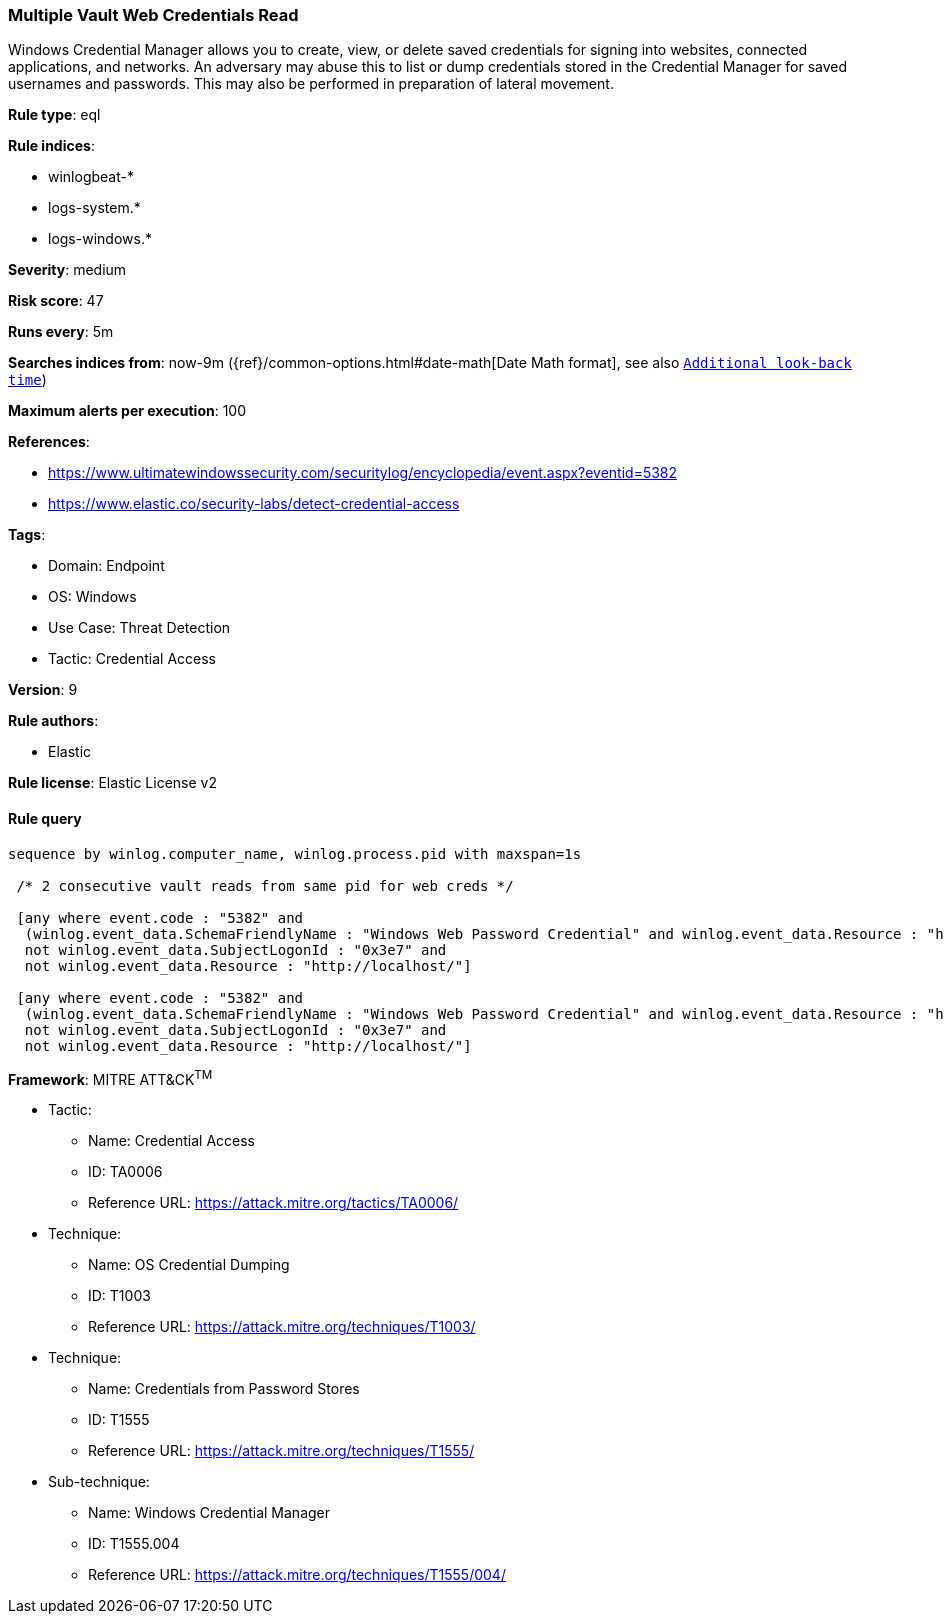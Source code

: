 [[prebuilt-rule-8-9-9-multiple-vault-web-credentials-read]]
=== Multiple Vault Web Credentials Read

Windows Credential Manager allows you to create, view, or delete saved credentials for signing into websites, connected applications, and networks. An adversary may abuse this to list or dump credentials stored in the Credential Manager for saved usernames and passwords. This may also be performed in preparation of lateral movement.

*Rule type*: eql

*Rule indices*: 

* winlogbeat-*
* logs-system.*
* logs-windows.*

*Severity*: medium

*Risk score*: 47

*Runs every*: 5m

*Searches indices from*: now-9m ({ref}/common-options.html#date-math[Date Math format], see also <<rule-schedule, `Additional look-back time`>>)

*Maximum alerts per execution*: 100

*References*: 

* https://www.ultimatewindowssecurity.com/securitylog/encyclopedia/event.aspx?eventid=5382
* https://www.elastic.co/security-labs/detect-credential-access

*Tags*: 

* Domain: Endpoint
* OS: Windows
* Use Case: Threat Detection
* Tactic: Credential Access

*Version*: 9

*Rule authors*: 

* Elastic

*Rule license*: Elastic License v2


==== Rule query


[source, js]
----------------------------------
sequence by winlog.computer_name, winlog.process.pid with maxspan=1s

 /* 2 consecutive vault reads from same pid for web creds */

 [any where event.code : "5382" and
  (winlog.event_data.SchemaFriendlyName : "Windows Web Password Credential" and winlog.event_data.Resource : "http*") and
  not winlog.event_data.SubjectLogonId : "0x3e7" and 
  not winlog.event_data.Resource : "http://localhost/"]

 [any where event.code : "5382" and
  (winlog.event_data.SchemaFriendlyName : "Windows Web Password Credential" and winlog.event_data.Resource : "http*") and
  not winlog.event_data.SubjectLogonId : "0x3e7" and 
  not winlog.event_data.Resource : "http://localhost/"]

----------------------------------

*Framework*: MITRE ATT&CK^TM^

* Tactic:
** Name: Credential Access
** ID: TA0006
** Reference URL: https://attack.mitre.org/tactics/TA0006/
* Technique:
** Name: OS Credential Dumping
** ID: T1003
** Reference URL: https://attack.mitre.org/techniques/T1003/
* Technique:
** Name: Credentials from Password Stores
** ID: T1555
** Reference URL: https://attack.mitre.org/techniques/T1555/
* Sub-technique:
** Name: Windows Credential Manager
** ID: T1555.004
** Reference URL: https://attack.mitre.org/techniques/T1555/004/
